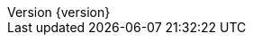 :revnumber: {version}
:revdate: {localdate}
:javadoc-base: https://docs.spring.io/spring-data/jdbc/docs/{revnumber}/api/

:springVersion: 5.2.2.RELEASE
:spring-framework-docs: https://docs.spring.io/spring/docs/{springVersion}/spring-framework-reference
:spring-framework-javadoc: https://docs.spring.io/spring/docs/{springVersion}/javadoc-api